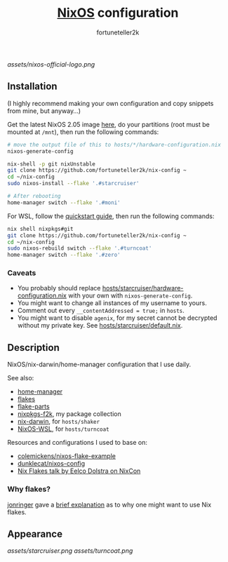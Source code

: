 #+TITLE: [[https://nixos.org][NixOS]] configuration
#+AUTHOR: fortuneteller2k
#+STARTUP: showeverything

[[assets/nixos-official-logo.png]]

[[https://github.com/nixos/nixpkgs][file:https://img.shields.io/badge/NixOS-23.11-informational?style=flat.svg]]

[[https://github.com/fortuneteller2k/nix-config/actions/workflows/check.yml][https://github.com/fortuneteller2k/nix-config/actions/workflows/check.yml/badge.svg]] [[https://github.com/fortuneteller2k/nix-config/actions/workflows/statix.yml][https://github.com/fortuneteller2k/nix-config/actions/workflows/statix.yml/badge.svg]] [[https://github.com/fortuneteller2k/nix-config/actions/workflows/format.yml][https://github.com/fortuneteller2k/nix-config/actions/workflows/format.yml/badge.svg]] 


** Installation

(I highly recommend making your own configuration and copy snippets from mine, but anyway...)

Get the latest NixOS 2.05 image [[https://releases.nixos.org/?prefix=nixos/unstable/][here]], do your partitions (root must be mounted at =/mnt=), then run the following commands:
#+begin_src sh
  # move the output file of this to hosts/*/hardware-configuration.nix
  nixos-generate-config

  nix-shell -p git nixUnstable
  git clone https://github.com/fortuneteller2k/nix-config ~
  cd ~/nix-config
  sudo nixos-install --flake '.#starcruiser'

  # After rebooting
  home-manager switch --flake '.#moni'
#+end_src

For WSL, follow the [[https://github.com/nix-community/NixOS-WSL#quick-start][quickstart guide]], then run the following commands:
#+begin_src sh
  nix shell nixpkgs#git
  git clone https://github.com/fortuneteller2k/nix-config ~
  cd ~/nix-config
  sudo nixos-rebuild switch --flake '.#turncoat'
  home-manager switch --flake '.#zero'
#+end_src

*** Caveats

 * You probably should replace [[https://github.com/fortuneteller2k/nix-config/blob/master/hosts/starcruiser/hardware-configuration.nix][hosts/starcruiser/hardware-configuration.nix]] with your own with =nixos-generate-config=.
 * You might want to change all instances of my username to yours.
 * Comment out every =__contentAddressed = true;= in =hosts=.
 * You might want to disable =agenix=, for my secret cannot be decrypted without my private key. See [[https://github.com/fortuneteller2k/nix-config/blob/master/hosts/starcruiser/default.nix][hosts/starcruiser/default.nix]].

** Description

NixOS/nix-darwin/home-manager configuration that I use daily.

See also:
 * [[https://github.com/nix-community/home-manager][home-manager]]
 * [[https://nixos.wiki/wiki/Flakes][flakes]]
 * [[https://flake.parts][flake-parts]]
 * [[https://github.com/fortuneteller2k/nixpkgs-f2k][nixpkgs-f2k]], my package collection
 * [[https://github.com/LnL7/nix-darwin][nix-darwin]], for =hosts/shaker=
 * [[https://github.com/nix-community/NixOS-WSL][NixOS-WSL]], for =hosts/turncoat=

Resources and configurations I used to base on:
 * [[https://github.com/colemickens/nixos-flake-example][colemickens/nixos-flake-example]]
 * [[https://git.sr.ht/~dunklecat/nixos-config/tree/master/flake.nix][dunklecat/nixos-config]]
 * [[https://www.youtube.com/watch?v=UeBX7Ide5a0][Nix Flakes talk by Eelco Dolstra on NixCon]]

*** Why flakes?

[[https://github.com/jonringer][jonringer]] gave a [[https://discourse.nixos.org/t/what-are-nix-flakes-and-why-should-i-care/12910/3][brief explanation]] as to why one might want to use Nix flakes.

** Appearance

[[assets/starcruiser.png]]
[[assets/turncoat.png]]
